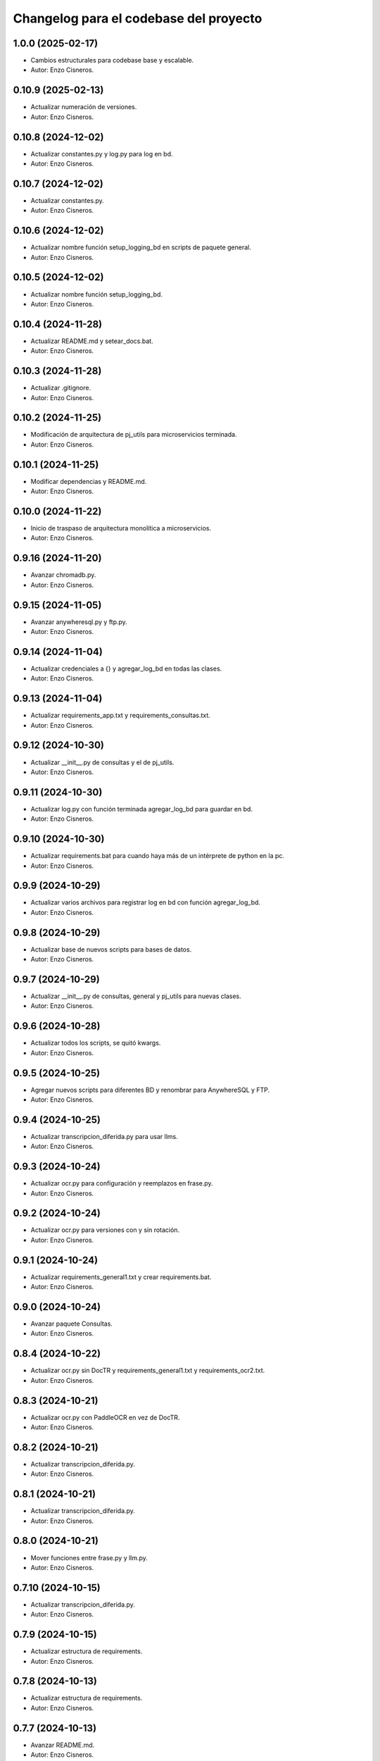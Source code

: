 ^^^^^^^^^^^^^^^^^^^^^^^^^^^^^^^^^^^^^^^
Changelog para el codebase del proyecto
^^^^^^^^^^^^^^^^^^^^^^^^^^^^^^^^^^^^^^^
1.0.0 (2025-02-17)
------------------
* Cambios estructurales para codebase base y escalable.
* Autor: Enzo Cisneros.
0.10.9 (2025-02-13)
------------------
* Actualizar numeración de versiones.
* Autor: Enzo Cisneros.
0.10.8 (2024-12-02)
------------------
* Actualizar constantes.py y log.py para log en bd.
* Autor: Enzo Cisneros.
0.10.7 (2024-12-02)
------------------
* Actualizar constantes.py.
* Autor: Enzo Cisneros.
0.10.6 (2024-12-02)
------------------
* Actualizar nombre función setup_logging_bd en scripts de paquete general.
* Autor: Enzo Cisneros.
0.10.5 (2024-12-02)
------------------
* Actualizar nombre función setup_logging_bd.
* Autor: Enzo Cisneros.
0.10.4 (2024-11-28)
------------------
* Actualizar README.md y setear_docs.bat.
* Autor: Enzo Cisneros.
0.10.3 (2024-11-28)
------------------
* Actualizar .gitignore.
* Autor: Enzo Cisneros.
0.10.2 (2024-11-25)
------------------
* Modificación de arquitectura de pj_utils para microservicios terminada.
* Autor: Enzo Cisneros.
0.10.1 (2024-11-25)
------------------
* Modificar dependencias y README.md.
* Autor: Enzo Cisneros.
0.10.0 (2024-11-22)
------------------
* Inicio de traspaso de arquitectura monolítica a microservicios.
* Autor: Enzo Cisneros.
0.9.16 (2024-11-20)
------------------
* Avanzar chromadb.py.
* Autor: Enzo Cisneros.
0.9.15 (2024-11-05)
------------------
* Avanzar anywheresql.py y ftp.py.
* Autor: Enzo Cisneros.
0.9.14 (2024-11-04)
------------------
* Actualizar credenciales a {} y agregar_log_bd en todas las clases.
* Autor: Enzo Cisneros.
0.9.13 (2024-11-04)
------------------
* Actualizar requirements_app.txt y requirements_consultas.txt.
* Autor: Enzo Cisneros.
0.9.12 (2024-10-30)
------------------
* Actualizar __init__.py de consultas y el de pj_utils.
* Autor: Enzo Cisneros.
0.9.11 (2024-10-30)
------------------
* Actualizar log.py con función terminada agregar_log_bd para guardar en bd.
* Autor: Enzo Cisneros.
0.9.10 (2024-10-30)
------------------
* Actualizar requirements.bat para cuando haya más de un intérprete de python en la pc.
* Autor: Enzo Cisneros.
0.9.9 (2024-10-29)
------------------
* Actualizar varios archivos para registrar log en bd con función agregar_log_bd.
* Autor: Enzo Cisneros.
0.9.8 (2024-10-29)
------------------
* Actualizar base de nuevos scripts para bases de datos.
* Autor: Enzo Cisneros.
0.9.7 (2024-10-29)
------------------
* Actualizar __init__.py de consultas, general y pj_utils para nuevas clases.
* Autor: Enzo Cisneros.
0.9.6 (2024-10-28)
------------------
* Actualizar todos los scripts, se quitó kwargs.
* Autor: Enzo Cisneros.
0.9.5 (2024-10-25)
------------------
* Agregar nuevos scripts para diferentes BD y renombrar para AnywhereSQL y FTP.
* Autor: Enzo Cisneros.
0.9.4 (2024-10-25)
------------------
* Actualizar transcripcion_diferida.py para usar llms.
* Autor: Enzo Cisneros.
0.9.3 (2024-10-24)
------------------
* Actualizar ocr.py para configuración y reemplazos en frase.py.
* Autor: Enzo Cisneros.
0.9.2 (2024-10-24)
------------------
* Actualizar ocr.py para versiones con y sin rotación.
* Autor: Enzo Cisneros.
0.9.1 (2024-10-24)
------------------
* Actualizar requirements_general1.txt y crear requirements.bat.
* Autor: Enzo Cisneros.
0.9.0 (2024-10-24)
------------------
* Avanzar paquete Consultas.
* Autor: Enzo Cisneros.
0.8.4 (2024-10-22)
------------------
* Actualizar ocr.py sin DocTR y requirements_general1.txt y requirements_ocr2.txt.
* Autor: Enzo Cisneros.
0.8.3 (2024-10-21)
------------------
* Actualizar ocr.py con PaddleOCR en vez de DocTR.
* Autor: Enzo Cisneros.
0.8.2 (2024-10-21)
------------------
* Actualizar transcripcion_diferida.py.
* Autor: Enzo Cisneros.
0.8.1 (2024-10-21)
------------------
* Actualizar transcripcion_diferida.py.
* Autor: Enzo Cisneros.
0.8.0 (2024-10-21)
------------------
* Mover funciones entre frase.py y llm.py.
* Autor: Enzo Cisneros.
0.7.10 (2024-10-15)
------------------
* Actualizar transcripcion_diferida.py.
* Autor: Enzo Cisneros.
0.7.9 (2024-10-15)
------------------
* Actualizar estructura de requirements.
* Autor: Enzo Cisneros.
0.7.8 (2024-10-13)
------------------
* Actualizar estructura de requirements.
* Autor: Enzo Cisneros.
0.7.7 (2024-10-13)
------------------
* Avanzar README.md.
* Autor: Enzo Cisneros.
0.7.6 (2024-10-11)
------------------
* Avanzar README.md.
* Autor: Enzo Cisneros.
0.7.5 (2024-10-10)
------------------
* Actualizar __init__.py de cada paquete.
* Autor: Enzo Cisneros.
0.7.4 (2024-10-10)
------------------
* Actualizar queries.
* Autor: Enzo Cisneros.
0.7.3 (2024-10-09)
------------------
* Actualizar transcripcion_diferida.py.
* Autor: Enzo Cisneros.
0.7.2 (2024-10-03)
------------------
* Agregar nuevos queries.
* Autor: Enzo Cisneros.
0.7.1 (2024-10-02)
------------------
* Actualizar __init__.py de cada paquete.
* Autor: Enzo Cisneros.
0.7.0 (2024-10-01)
------------------
* Actualizar nombres de plantillas penal NCPP y queries.
* Autor: Enzo Cisneros.
0.6.5 (2024-10-01)
------------------
* Agregar plantillas para penal NCPP y actualizar dependencias.
* Autor: Enzo Cisneros.
0.6.4 (2024-09-27)
------------------
* Actualizar transcripcion_diferida.py.
* Autor: Enzo Cisneros.
0.6.3 (2024-09-27)
------------------
* Actualizar archivos para transcripción y nueva plantilla base.
* Autor: Enzo Cisneros.
0.6.2 (2024-09-24)
------------------
* Actualizar estructura de requirements.
* Autor: Enzo Cisneros.
0.6.1 (2024-09-24)
------------------
* Actualizar transcripcion_diferida.py.
* Autor: Enzo Cisneros.
0.6.0 (2024-09-24)
------------------
* Agregar plantillas y cambios en clases para transcripciones y manejo del tiempo.
* Autor: Enzo Cisneros.
0.5.3 (2024-09-06)
------------------
* Actualizar frase.py.
* Autor: Enzo Cisneros.
0.5.2 (2024-09-06)
------------------
* Avanzar transcripcion_diferida.py.
* Autor: Enzo Cisneros.
0.5.1 (2024-09-04)
------------------
* Avanzar transcripcion_diferida.py y transcripcion_tiempo_real.py.
* Autor: Enzo Cisneros.
0.5.0 (2024-09-04)
------------------
* Crear requirements_transcripcion1.txt y requirements_transcripcion2.txt.
* Autor: Enzo Cisneros.
0.4.7 (2024-09-04)
------------------
* Actualizar frase.py y llm.py.
* Autor: Enzo Cisneros.
0.4.6 (2024-09-04)
------------------
* Borrar la Clase Resumen de __init__.py.
* Autor: Enzo Cisneros.
0.4.5 (2024-09-04)
------------------
* Actualizar frase.py.
* Autor: Enzo Cisneros.
0.4.4 (2024-09-04)
------------------
* Migrar métodos de la clase Resumen a Frase, varios cambios.
* Autor: Enzo Cisneros.
0.4.3 (2024-09-04)
------------------
* Actualizar llm.py.
* Autor: Enzo Cisneros.
0.4.2 (2024-09-04)
------------------
* Crear requirements_llm.txt.
* Autor: Enzo Cisneros.
0.4.1 (2024-09-04)
------------------
* Actualizar frase.py y llm.py.
* Autor: Enzo Cisneros.
0.4.0 (2024-09-04)
------------------
* Avanzar llm.py.
* Autor: Enzo Cisneros.
0.3.2 (2024-09-03)
------------------
* Actualizar requirements_app.txt y requirements_ocr2.txt.
* Autor: Enzo Cisneros.
0.3.1 (2024-09-03)
------------------
* Actualizar validaciones.py, frase.py y ocr.py.
* Autor: Enzo Cisneros.
0.3.0 (2024-09-03)
------------------
* Actualizar ocr.py.
* Autor: Enzo Cisneros.
0.2.0 (2024-09-03)
------------------
* Actualizar frase.py.
* Autor: Enzo Cisneros.
0.1.10 (2024-09-03)
------------------
* Actualizar archivo.py y carpeta.py.
* Autor: Enzo Cisneros.
0.1.9 (2024-09-03)
------------------
* Actualizar archivo.py.
* Autor: Enzo Cisneros.
0.1.8 (2024-09-02)
------------------
* Avanzar archivo.py.
* Autor: Enzo Cisneros.
0.1.7 (2024-09-02)
------------------
* Actualizar validaciones.py.
* Autor: Enzo Cisneros.
0.1.6 (2024-08-28)
------------------
* Actualizar queries.
* Autor: Enzo Cisneros.
0.1.5 (2024-08-28)
------------------
* Actualizar queries, plantillas y constantes.
* Autor: Enzo Cisneros.
0.1.4 (2024-08-28)
------------------
* Actualizar archivos de constantes de cada paquete.
* Autor: Enzo Cisneros.
0.1.3 (2024-08-27)
------------------
* Agregar queries, plantillas y modificar la forma de registrar el log con logging.
* Autor: Enzo Cisneros.
0.1.2 (2024-08-27)
------------------
* Agregar requirements para despliegue back-end y actualizar ocr.py.
* Autor: Enzo Cisneros.
0.1.1 (2024-08-27)
------------------
* Agregar requirements aquí en vez del back-end para mejor mantenimiento.
* Autor: Enzo Cisneros.
0.1.0 (2024-08-26)
------------------
* Setup inicial.
* Autor: Enzo Cisneros.
